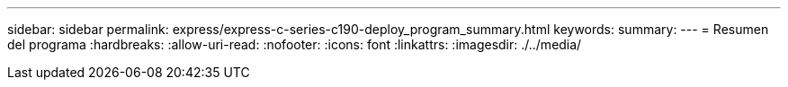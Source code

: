 ---
sidebar: sidebar 
permalink: express/express-c-series-c190-deploy_program_summary.html 
keywords:  
summary:  
---
= Resumen del programa
:hardbreaks:
:allow-uri-read: 
:nofooter: 
:icons: font
:linkattrs: 
:imagesdir: ./../media/


